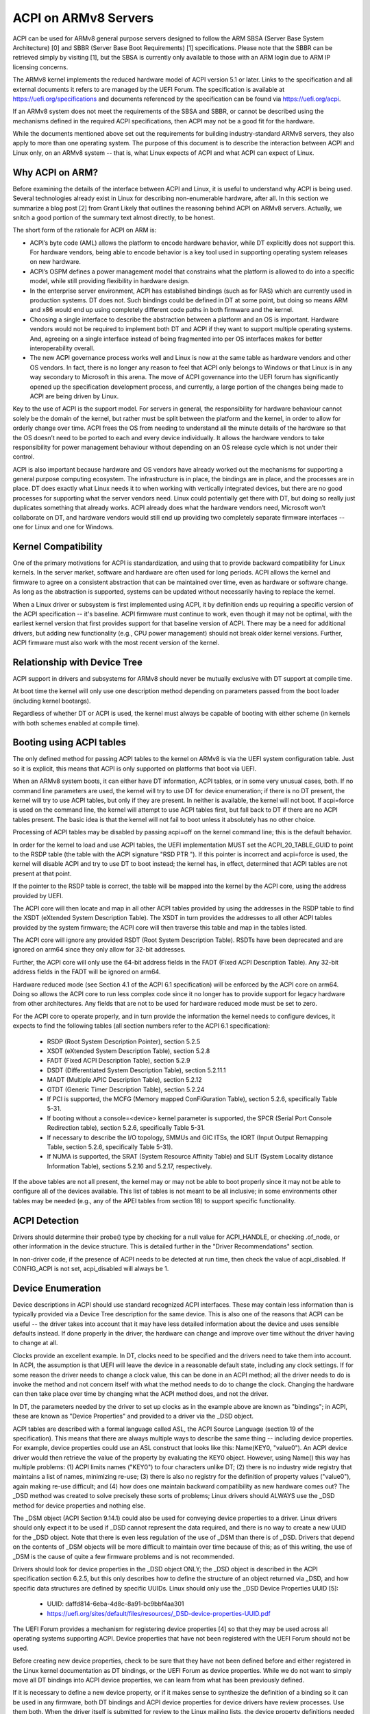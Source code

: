 =====================
ACPI on ARMv8 Servers
=====================

ACPI can be used for ARMv8 general purpose servers designed to follow
the ARM SBSA (Server Base System Architecture) [0] and SBBR (Server
Base Boot Requirements) [1] specifications.  Please note that the SBBR
can be retrieved simply by visiting [1], but the SBSA is currently only
available to those with an ARM login due to ARM IP licensing concerns.

The ARMv8 kernel implements the reduced hardware model of ACPI version
5.1 or later.  Links to the specification and all external documents
it refers to are managed by the UEFI Forum.  The specification is
available at https://uefi.org/specifications and documents referenced
by the specification can be found via https://uefi.org/acpi.

If an ARMv8 system does not meet the requirements of the SBSA and SBBR,
or cannot be described using the mechanisms defined in the required ACPI
specifications, then ACPI may not be a good fit for the hardware.

While the documents mentioned above set out the requirements for building
industry-standard ARMv8 servers, they also apply to more than one operating
system.  The purpose of this document is to describe the interaction between
ACPI and Linux only, on an ARMv8 system -- that is, what Linux expects of
ACPI and what ACPI can expect of Linux.


Why ACPI on ARM?
----------------
Before examining the details of the interface between ACPI and Linux, it is
useful to understand why ACPI is being used.  Several technologies already
exist in Linux for describing non-enumerable hardware, after all.  In this
section we summarize a blog post [2] from Grant Likely that outlines the
reasoning behind ACPI on ARMv8 servers.  Actually, we snitch a good portion
of the summary text almost directly, to be honest.

The short form of the rationale for ACPI on ARM is:

-  ACPI’s byte code (AML) allows the platform to encode hardware behavior,
   while DT explicitly does not support this.  For hardware vendors, being
   able to encode behavior is a key tool used in supporting operating
   system releases on new hardware.

-  ACPI’s OSPM defines a power management model that constrains what the
   platform is allowed to do into a specific model, while still providing
   flexibility in hardware design.

-  In the enterprise server environment, ACPI has established bindings (such
   as for RAS) which are currently used in production systems.  DT does not.
   Such bindings could be defined in DT at some point, but doing so means ARM
   and x86 would end up using completely different code paths in both firmware
   and the kernel.

-  Choosing a single interface to describe the abstraction between a platform
   and an OS is important.  Hardware vendors would not be required to implement
   both DT and ACPI if they want to support multiple operating systems.  And,
   agreeing on a single interface instead of being fragmented into per OS
   interfaces makes for better interoperability overall.

-  The new ACPI governance process works well and Linux is now at the same
   table as hardware vendors and other OS vendors.  In fact, there is no
   longer any reason to feel that ACPI only belongs to Windows or that
   Linux is in any way secondary to Microsoft in this arena.  The move of
   ACPI governance into the UEFI forum has significantly opened up the
   specification development process, and currently, a large portion of the
   changes being made to ACPI are being driven by Linux.

Key to the use of ACPI is the support model.  For servers in general, the
responsibility for hardware behaviour cannot solely be the domain of the
kernel, but rather must be split between the platform and the kernel, in
order to allow for orderly change over time.  ACPI frees the OS from needing
to understand all the minute details of the hardware so that the OS doesn’t
need to be ported to each and every device individually.  It allows the
hardware vendors to take responsibility for power management behaviour without
depending on an OS release cycle which is not under their control.

ACPI is also important because hardware and OS vendors have already worked
out the mechanisms for supporting a general purpose computing ecosystem.  The
infrastructure is in place, the bindings are in place, and the processes are
in place.  DT does exactly what Linux needs it to when working with vertically
integrated devices, but there are no good processes for supporting what the
server vendors need.  Linux could potentially get there with DT, but doing so
really just duplicates something that already works.  ACPI already does what
the hardware vendors need, Microsoft won’t collaborate on DT, and hardware
vendors would still end up providing two completely separate firmware
interfaces -- one for Linux and one for Windows.


Kernel Compatibility
--------------------
One of the primary motivations for ACPI is standardization, and using that
to provide backward compatibility for Linux kernels.  In the server market,
software and hardware are often used for long periods.  ACPI allows the
kernel and firmware to agree on a consistent abstraction that can be
maintained over time, even as hardware or software change.  As long as the
abstraction is supported, systems can be updated without necessarily having
to replace the kernel.

When a Linux driver or subsystem is first implemented using ACPI, it by
definition ends up requiring a specific version of the ACPI specification
-- it's baseline.  ACPI firmware must continue to work, even though it may
not be optimal, with the earliest kernel version that first provides support
for that baseline version of ACPI.  There may be a need for additional drivers,
but adding new functionality (e.g., CPU power management) should not break
older kernel versions.  Further, ACPI firmware must also work with the most
recent version of the kernel.


Relationship with Device Tree
-----------------------------
ACPI support in drivers and subsystems for ARMv8 should never be mutually
exclusive with DT support at compile time.

At boot time the kernel will only use one description method depending on
parameters passed from the boot loader (including kernel bootargs).

Regardless of whether DT or ACPI is used, the kernel must always be capable
of booting with either scheme (in kernels with both schemes enabled at compile
time).


Booting using ACPI tables
-------------------------
The only defined method for passing ACPI tables to the kernel on ARMv8
is via the UEFI system configuration table.  Just so it is explicit, this
means that ACPI is only supported on platforms that boot via UEFI.

When an ARMv8 system boots, it can either have DT information, ACPI tables,
or in some very unusual cases, both.  If no command line parameters are used,
the kernel will try to use DT for device enumeration; if there is no DT
present, the kernel will try to use ACPI tables, but only if they are present.
In neither is available, the kernel will not boot.  If acpi=force is used
on the command line, the kernel will attempt to use ACPI tables first, but
fall back to DT if there are no ACPI tables present.  The basic idea is that
the kernel will not fail to boot unless it absolutely has no other choice.

Processing of ACPI tables may be disabled by passing acpi=off on the kernel
command line; this is the default behavior.

In order for the kernel to load and use ACPI tables, the UEFI implementation
MUST set the ACPI_20_TABLE_GUID to point to the RSDP table (the table with
the ACPI signature "RSD PTR ").  If this pointer is incorrect and acpi=force
is used, the kernel will disable ACPI and try to use DT to boot instead; the
kernel has, in effect, determined that ACPI tables are not present at that
point.

If the pointer to the RSDP table is correct, the table will be mapped into
the kernel by the ACPI core, using the address provided by UEFI.

The ACPI core will then locate and map in all other ACPI tables provided by
using the addresses in the RSDP table to find the XSDT (eXtended System
Description Table).  The XSDT in turn provides the addresses to all other
ACPI tables provided by the system firmware; the ACPI core will then traverse
this table and map in the tables listed.

The ACPI core will ignore any provided RSDT (Root System Description Table).
RSDTs have been deprecated and are ignored on arm64 since they only allow
for 32-bit addresses.

Further, the ACPI core will only use the 64-bit address fields in the FADT
(Fixed ACPI Description Table).  Any 32-bit address fields in the FADT will
be ignored on arm64.

Hardware reduced mode (see Section 4.1 of the ACPI 6.1 specification) will
be enforced by the ACPI core on arm64.  Doing so allows the ACPI core to
run less complex code since it no longer has to provide support for legacy
hardware from other architectures.  Any fields that are not to be used for
hardware reduced mode must be set to zero.

For the ACPI core to operate properly, and in turn provide the information
the kernel needs to configure devices, it expects to find the following
tables (all section numbers refer to the ACPI 6.1 specification):

    -  RSDP (Root System Description Pointer), section 5.2.5

    -  XSDT (eXtended System Description Table), section 5.2.8

    -  FADT (Fixed ACPI Description Table), section 5.2.9

    -  DSDT (Differentiated System Description Table), section
       5.2.11.1

    -  MADT (Multiple APIC Description Table), section 5.2.12

    -  GTDT (Generic Timer Description Table), section 5.2.24

    -  If PCI is supported, the MCFG (Memory mapped ConFiGuration
       Table), section 5.2.6, specifically Table 5-31.

    -  If booting without a console=<device> kernel parameter is
       supported, the SPCR (Serial Port Console Redirection table),
       section 5.2.6, specifically Table 5-31.

    -  If necessary to describe the I/O topology, SMMUs and GIC ITSs,
       the IORT (Input Output Remapping Table, section 5.2.6, specifically
       Table 5-31).

    -  If NUMA is supported, the SRAT (System Resource Affinity Table)
       and SLIT (System Locality distance Information Table), sections
       5.2.16 and 5.2.17, respectively.

If the above tables are not all present, the kernel may or may not be
able to boot properly since it may not be able to configure all of the
devices available.  This list of tables is not meant to be all inclusive;
in some environments other tables may be needed (e.g., any of the APEI
tables from section 18) to support specific functionality.


ACPI Detection
--------------
Drivers should determine their probe() type by checking for a null
value for ACPI_HANDLE, or checking .of_node, or other information in
the device structure.  This is detailed further in the "Driver
Recommendations" section.

In non-driver code, if the presence of ACPI needs to be detected at
run time, then check the value of acpi_disabled. If CONFIG_ACPI is not
set, acpi_disabled will always be 1.


Device Enumeration
------------------
Device descriptions in ACPI should use standard recognized ACPI interfaces.
These may contain less information than is typically provided via a Device
Tree description for the same device.  This is also one of the reasons that
ACPI can be useful -- the driver takes into account that it may have less
detailed information about the device and uses sensible defaults instead.
If done properly in the driver, the hardware can change and improve over
time without the driver having to change at all.

Clocks provide an excellent example.  In DT, clocks need to be specified
and the drivers need to take them into account.  In ACPI, the assumption
is that UEFI will leave the device in a reasonable default state, including
any clock settings.  If for some reason the driver needs to change a clock
value, this can be done in an ACPI method; all the driver needs to do is
invoke the method and not concern itself with what the method needs to do
to change the clock.  Changing the hardware can then take place over time
by changing what the ACPI method does, and not the driver.

In DT, the parameters needed by the driver to set up clocks as in the example
above are known as "bindings"; in ACPI, these are known as "Device Properties"
and provided to a driver via the _DSD object.

ACPI tables are described with a formal language called ASL, the ACPI
Source Language (section 19 of the specification).  This means that there
are always multiple ways to describe the same thing -- including device
properties.  For example, device properties could use an ASL construct
that looks like this: Name(KEY0, "value0").  An ACPI device driver would
then retrieve the value of the property by evaluating the KEY0 object.
However, using Name() this way has multiple problems: (1) ACPI limits
names ("KEY0") to four characters unlike DT; (2) there is no industry
wide registry that maintains a list of names, minimizing re-use; (3)
there is also no registry for the definition of property values ("value0"),
again making re-use difficult; and (4) how does one maintain backward
compatibility as new hardware comes out?  The _DSD method was created
to solve precisely these sorts of problems; Linux drivers should ALWAYS
use the _DSD method for device properties and nothing else.

The _DSM object (ACPI Section 9.14.1) could also be used for conveying
device properties to a driver.  Linux drivers should only expect it to
be used if _DSD cannot represent the data required, and there is no way
to create a new UUID for the _DSD object.  Note that there is even less
regulation of the use of _DSM than there is of _DSD.  Drivers that depend
on the contents of _DSM objects will be more difficult to maintain over
time because of this; as of this writing, the use of _DSM is the cause
of quite a few firmware problems and is not recommended.

Drivers should look for device properties in the _DSD object ONLY; the _DSD
object is described in the ACPI specification section 6.2.5, but this only
describes how to define the structure of an object returned via _DSD, and
how specific data structures are defined by specific UUIDs.  Linux should
only use the _DSD Device Properties UUID [5]:

   - UUID: daffd814-6eba-4d8c-8a91-bc9bbf4aa301

   - https://uefi.org/sites/default/files/resources/_DSD-device-properties-UUID.pdf

The UEFI Forum provides a mechanism for registering device properties [4]
so that they may be used across all operating systems supporting ACPI.
Device properties that have not been registered with the UEFI Forum should
not be used.

Before creating new device properties, check to be sure that they have not
been defined before and either registered in the Linux kernel documentation
as DT bindings, or the UEFI Forum as device properties.  While we do not want
to simply move all DT bindings into ACPI device properties, we can learn from
what has been previously defined.

If it is necessary to define a new device property, or if it makes sense to
synthesize the definition of a binding so it can be used in any firmware,
both DT bindings and ACPI device properties for device drivers have review
processes.  Use them both.  When the driver itself is submitted for review
to the Linux mailing lists, the device property definitions needed must be
submitted at the same time.  A driver that supports ACPI and uses device
properties will not be considered complete without their definitions.  Once
the device property has been accepted by the Linux community, it must be
registered with the UEFI Forum [4], which will review it again for consistency
within the registry.  This may require iteration.  The UEFI Forum, though,
will always be the canonical site for device property definitions.

It may make sense to provide notice to the UEFI Forum that there is the
intent to register a previously unused device property name as a means of
reserving the name for later use.  Other operating system vendors will
also be submitting registration requests and this may help smooth the
process.

Once registration and review have been completed, the kernel provides an
interface for looking up device properties in a manner independent of
whether DT or ACPI is being used.  This API should be used [6]; it can
eliminate some duplication of code paths in driver probing functions and
discourage divergence between DT bindings and ACPI device properties.


Programmable Power Control Resources
------------------------------------
Programmable power control resources include such resources as voltage/current
providers (regulators) and clock sources.

With ACPI, the kernel clock and regulator framework is not expected to be used
at all.

The kernel assumes that power control of these resources is represented with
Power Resource Objects (ACPI section 7.1).  The ACPI core will then handle
correctly enabling and disabling resources as they are needed.  In order to
get that to work, ACPI assumes each device has defined D-states and that these
can be controlled through the optional ACPI methods _PS0, _PS1, _PS2, and _PS3;
in ACPI, _PS0 is the method to invoke to turn a device full on, and _PS3 is for
turning a device full off.

There are two options for using those Power Resources.  They can:

   -  be managed in a _PSx method which gets called on entry to power
      state Dx.

   -  be declared separately as power resources with their own _ON and _OFF
      methods.  They are then tied back to D-states for a particular device
      via _PRx which specifies which power resources a device needs to be on
      while in Dx.  Kernel then tracks number of devices using a power resource
      and calls _ON/_OFF as needed.

The kernel ACPI code will also assume that the _PSx methods follow the normal
ACPI rules for such methods:

   -  If either _PS0 or _PS3 is implemented, then the other method must also
      be implemented.

   -  If a device requires usage or setup of a power resource when on, the ASL
      should organize that it is allocated/enabled using the _PS0 method.

   -  Resources allocated or enabled in the _PS0 method should be disabled
      or de-allocated in the _PS3 method.

   -  Firmware will leave the resources in a reasonable state before handing
      over control to the kernel.

Such code in _PSx methods will of course be very platform specific.  But,
this allows the driver to abstract out the interface for operating the device
and avoid having to read special non-standard values from ACPI tables. Further,
abstracting the use of these resources allows the hardware to change over time
without requiring updates to the driver.


Clocks
------
ACPI makes the assumption that clocks are initialized by the firmware --
UEFI, in this case -- to some working value before control is handed over
to the kernel.  This has implications for devices such as UARTs, or SoC-driven
LCD displays, for example.

When the kernel boots, the clocks are assumed to be set to reasonable
working values.  If for some reason the frequency needs to change -- e.g.,
throttling for power management -- the device driver should expect that
process to be abstracted out into some ACPI method that can be invoked
(please see the ACPI specification for further recommendations on standard
methods to be expected).  The only exceptions to this are CPU clocks where
CPPC provides a much richer interface than ACPI methods.  If the clocks
are not set, there is no direct way for Linux to control them.

If an SoC vendor wants to provide fine-grained control of the system clocks,
they could do so by providing ACPI methods that could be invoked by Linux
drivers.  However, this is NOT recommended and Linux drivers should NOT use
such methods, even if they are provided.  Such methods are not currently
standardized in the ACPI specification, and using them could tie a kernel
to a very specific SoC, or tie an SoC to a very specific version of the
kernel, both of which we are trying to avoid.


Driver Recommendations
----------------------
DO NOT remove any DT handling when adding ACPI support for a driver.  The
same device may be used on many different systems.

DO try to structure the driver so that it is data-driven.  That is, set up
a struct containing internal per-device state based on defaults and whatever
else must be discovered by the driver probe function.  Then, have the rest
of the driver operate off of the contents of that struct.  Doing so should
allow most divergence between ACPI and DT functionality to be kept local to
the probe function instead of being scattered throughout the driver.  For
example::

  static int device_probe_dt(struct platform_device *pdev)
  {
         /* DT specific functionality */
         ...
  }

  static int device_probe_acpi(struct platform_device *pdev)
  {
         /* ACPI specific functionality */
         ...
  }

  static int device_probe(struct platform_device *pdev)
  {
         ...
         struct device_node node = pdev->dev.of_node;
         ...

         if (node)
                 ret = device_probe_dt(pdev);
         else if (ACPI_HANDLE(&pdev->dev))
                 ret = device_probe_acpi(pdev);
         else
                 /* other initialization */
                 ...
         /* Continue with any generic probe operations */
         ...
  }

DO keep the MODULE_DEVICE_TABLE entries together in the driver to make it
clear the different names the driver is probed for, both from DT and from
ACPI::

  static struct of_device_id virtio_mmio_match[] = {
          { .compatible = "virtio,mmio", },
          { }
  };
  MODULE_DEVICE_TABLE(of, virtio_mmio_match);

  static const struct acpi_device_id virtio_mmio_acpi_match[] = {
          { "LNRO0005", },
          { }
  };
  MODULE_DEVICE_TABLE(acpi, virtio_mmio_acpi_match);


ASWG
----
The ACPI specification changes regularly.  During the year 2014, for instance,
version 5.1 was released and version 6.0 substantially completed, with most of
the changes being driven by ARM-specific requirements.  Proposed changes are
presented and discussed in the ASWG (ACPI Specification Working Group) which
is a part of the UEFI Forum.  The current version of the ACPI specification
is 6.1 release in January 2016.

Participation in this group is open to all UEFI members.  Please see
https://uefi.org/workinggroup for details on group membership.

It is the intent of the ARMv8 ACPI kernel code to follow the ACPI specification
as closely as possible, and to only implement functionality that complies with
the released standards from UEFI ASWG.  As a practical matter, there will be
vendors that provide bad ACPI tables or violate the standards in some way.
If this is because of errors, quirks and fix-ups may be necessary, but will
be avoided if possible.  If there are features missing from ACPI that preclude
it from being used on a platform, ECRs (Engineering Change Requests) should be
submitted to ASWG and go through the normal approval process; for those that
are not UEFI members, many other members of the Linux community are and would
likely be willing to assist in submitting ECRs.


Linux Code
----------
Individual items specific to Linux on ARM, contained in the the Linux
source code, are in the list that follows:

ACPI_OS_NAME
                       This macro defines the string to be returned when
                       an ACPI method invokes the _OS method.  On ARM64
                       systems, this macro will be "Linux" by default.
                       The command line parameter acpi_os=<string>
                       can be used to set it to some other value.  The
                       default value for other architectures is "Microsoft
                       Windows NT", for example.

ACPI Objects
------------
Detailed expectations for ACPI tables and object are listed in the file
Documentation/arm64/acpi_object_usage.rst.


References
----------
[0] http://silver.arm.com
    document ARM-DEN-0029, or newer:
    "Server Base System Architecture", version 2.3, dated 27 Mar 2014

[1] http://infocenter.arm.com/help/topic/com.arm.doc.den0044a/Server_Base_Boot_Requirements.pdf
    Document ARM-DEN-0044A, or newer: "Server Base Boot Requirements, System
    Software on ARM Platforms", dated 16 Aug 2014

[2] http://www.secretlab.ca/archives/151,
    10 Jan 2015, Copyright (c) 2015,
    Linaro Ltd., written by Grant Likely.

[3] AMD ACPI for Seattle platform documentation
    http://amd-dev.wpengine.netdna-cdn.com/wordpress/media/2012/10/Seattle_ACPI_Guide.pdf


[4] https://uefi.org/acpi
    please see the link for the "ACPI _DSD Device
    Property Registry Instructions"

[5] https://uefi.org/acpi
    please see the link for the "_DSD (Device
    Specific Data) Implementation Guide"

[6] Kernel code for the unified device
    property interface can be found in
    include/linux/property.h and drivers/base/property.c.


Authors
-------
- Al Stone <al.stone@linaro.org>
- Graeme Gregory <graeme.gregory@linaro.org>
- Hanjun Guo <hanjun.guo@linaro.org>

- Grant Likely <grant.likely@linaro.org>, for the "Why ACPI on ARM?" section
